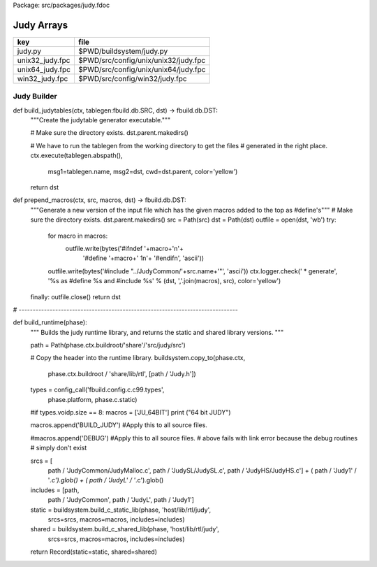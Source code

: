 Package: src/packages/judy.fdoc


===========
Judy Arrays
===========

=============== ====================================
key             file                                 
=============== ====================================
judy.py         $PWD/buildsystem/judy.py             
unix32_judy.fpc $PWD/src/config/unix/unix32/judy.fpc 
unix64_judy.fpc $PWD/src/config/unix/unix64/judy.fpc 
win32_judy.fpc  $PWD/src/config/win32/judy.fpc       
=============== ====================================



Judy Builder
============


.. code-block:: python
  #[judy.py]
  import fbuild
  import fbuild.db
  from fbuild.builders.file import copy, copy_regex
  from fbuild.path import Path
  from fbuild.record import Record
  
  import buildsystem
  from buildsystem.config import config_call
  
  # ------------------------------------------------------------------------------
  
def build_judytables(ctx, tablegen:fbuild.db.SRC, dst) -> fbuild.db.DST:
    """Create the judytable generator executable."""

    # Make sure the directory exists.
    dst.parent.makedirs()

    # We have to run the tablegen from the working directory to get the files
    # generated in the right place.
    ctx.execute(tablegen.abspath(),
        msg1=tablegen.name,
        msg2=dst,
        cwd=dst.parent,
        color='yellow')

    return dst

def prepend_macros(ctx, src, macros, dst) -> fbuild.db.DST:
    """Generate a new version of the input file which has the given macros added to the top as #define's"""
    # Make sure the directory exists.
    dst.parent.makedirs()
    src = Path(src)
    dst = Path(dst)
    outfile = open(dst, 'wb')
    try: 
        for macro in macros:
            outfile.write(bytes('#ifndef '+macro+'\n'+
                                '#define '+macro+' 1\n'+
                                '#endif\n', 'ascii'))
        outfile.write(bytes('#include "../JudyCommon/'+src.name+'"', 'ascii'))
        ctx.logger.check(' * generate', '%s as #define %s and #include %s' % (dst, ','.join(macros), src), color='yellow')
    finally: outfile.close()
    return dst
    
    
# ------------------------------------------------------------------------------

def build_runtime(phase):
    """
    Builds the judy runtime library, and returns the static and shared
    library versions.
    """

    path = Path(phase.ctx.buildroot/'share'/'src/judy/src')

    # Copy the header into the runtime library.
    buildsystem.copy_to(phase.ctx,
        phase.ctx.buildroot / 'share/lib/rtl',
        [path / 'Judy.h'])

    types = config_call('fbuild.config.c.c99.types',
        phase.platform, phase.c.static)

    #if types.voidp.size == 8:
    macros = ['JU_64BIT']
    print ("64 bit JUDY")
   
    macros.append('BUILD_JUDY') #Apply this to all source files.

    #macros.append('DEBUG') #Apply this to all source files.
    # above fails with link error because the debug routines
    # simply don't exist

    srcs =  [
        path / 'JudyCommon/JudyMalloc.c',
        path / 'JudySL/JudySL.c',
        path / 'JudyHS/JudyHS.c'] + (
        path / 'Judy1' / '*.c').glob() + (
        path / 'JudyL' / '*.c').glob()

    includes = [path, 
                path / 'JudyCommon', 
                path / 'JudyL', 
                path / 'Judy1']
    
    static = buildsystem.build_c_static_lib(phase, 'host/lib/rtl/judy',
        srcs=srcs,
        macros=macros,
        includes=includes)

    shared = buildsystem.build_c_shared_lib(phase, 'host/lib/rtl/judy',
        srcs=srcs,
        macros=macros,
        includes=includes)

    return Record(static=static, shared=shared)



.. code-block:: fpc
  //[unix32_judy.fpc]
  Name: Judy
  Description: Judy arrays
  provides_dlib: -ljudy_dynamic
  provides_slib: -ljudy_static
  includes: '"Judy.h"'
  library: judy
  macros: JU_32BIT BUILD_JUDY
  srcdir: src/judy/src
  headers: Judy\.h
  src: (JudyCommon/JudyMalloc|JudySL/.*|JudyHS/.*|Judy1/.*|JudyL/.*)\.c
  build_includes: src/judy/src src/judy/src/Judy1 src/judy/src/JudyL src/judy/src/JudyHS src/judy/src/JudyCommon


.. code-block:: fpc
  //[unix64_judy.fpc]
  Name: Judy
  Description: Judy arrays
  provides_dlib: -ljudy_dynamic
  provides_slib: -ljudy_static
  includes: '"Judy.h"'
  library: judy
  macros: JU_64BIT BUILD_JUDY
  srcdir: src/judy/src
  headers: Judy\.h
  src: (JudyCommon/JudyMalloc|JudySL/.*|JudyHS/.*|Judy1/.*|JudyL/.*)\.c
  build_includes: src/judy/src src/judy/src/Judy1 src/judy/src/JudyL src/judy/src/JudyHS src/judy/src/JudyCommon


.. code-block:: fpc
  //[win32_judy.fpc]
  Name: Judy WIN32 64 BIT
  Description: Judy arrays
  provides_dlib: /DEFAULTLIB:judy_dynamic
  provides_slib: /DEFAULTLIB:judy_static
  includes "Judy.h"
  library: judy
  macros: JU_64BIT BUILD_JUDY
  srcdir: src\judy\src
  headers: Judy\.h
  src: (JudyCommon\\JudyMalloc|JudySL\\.*|JudyHS\\.*|Judy1\\.*|JudyL\\.*)\.c
  build_includes: src\judy\src src\judy\src\Judy1 src\judy\src\JudyL src\judy\src\JudyHS src\judy\src\JudyCommon




